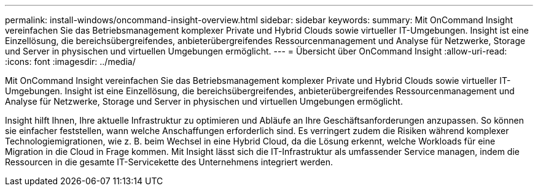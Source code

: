 ---
permalink: install-windows/oncommand-insight-overview.html 
sidebar: sidebar 
keywords:  
summary: Mit OnCommand Insight vereinfachen Sie das Betriebsmanagement komplexer Private und Hybrid Clouds sowie virtueller IT-Umgebungen. Insight ist eine Einzellösung, die bereichsübergreifendes, anbieterübergreifendes Ressourcenmanagement und Analyse für Netzwerke, Storage und Server in physischen und virtuellen Umgebungen ermöglicht. 
---
= Übersicht über OnCommand Insight
:allow-uri-read: 
:icons: font
:imagesdir: ../media/


[role="lead"]
Mit OnCommand Insight vereinfachen Sie das Betriebsmanagement komplexer Private und Hybrid Clouds sowie virtueller IT-Umgebungen. Insight ist eine Einzellösung, die bereichsübergreifendes, anbieterübergreifendes Ressourcenmanagement und Analyse für Netzwerke, Storage und Server in physischen und virtuellen Umgebungen ermöglicht.

Insight hilft Ihnen, Ihre aktuelle Infrastruktur zu optimieren und Abläufe an Ihre Geschäftsanforderungen anzupassen. So können sie einfacher feststellen, wann welche Anschaffungen erforderlich sind. Es verringert zudem die Risiken während komplexer Technologiemigrationen, wie z. B. beim Wechsel in eine Hybrid Cloud, da die Lösung erkennt, welche Workloads für eine Migration in die Cloud in Frage kommen. Mit Insight lässt sich die IT-Infrastruktur als umfassender Service managen, indem die Ressourcen in die gesamte IT-Servicekette des Unternehmens integriert werden.
